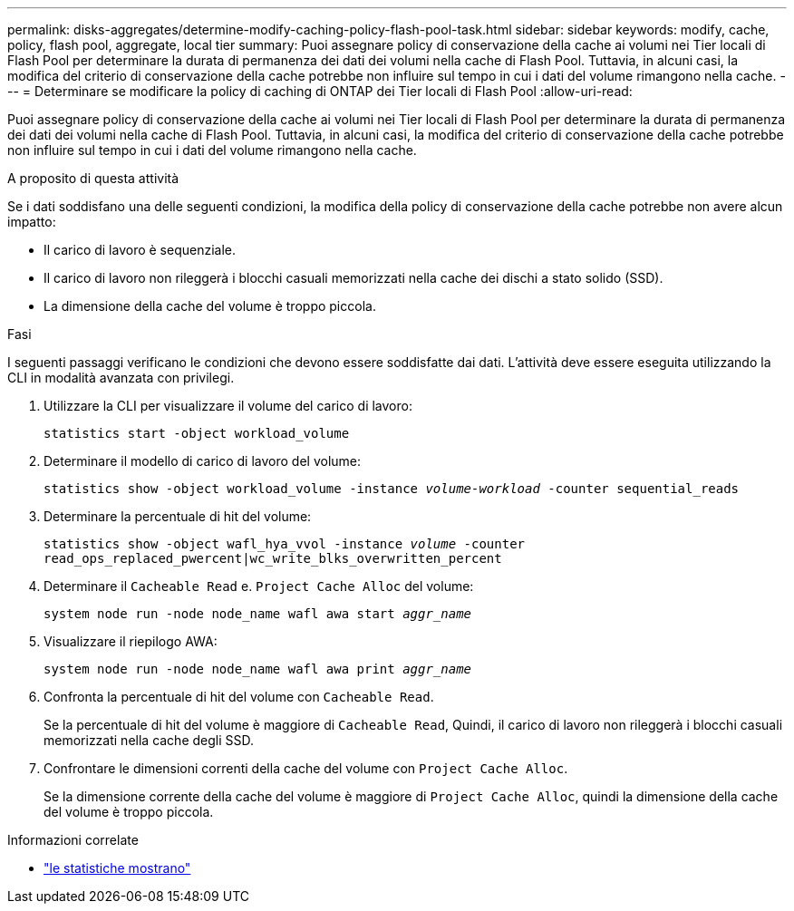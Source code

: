 ---
permalink: disks-aggregates/determine-modify-caching-policy-flash-pool-task.html 
sidebar: sidebar 
keywords: modify, cache, policy, flash pool, aggregate, local tier 
summary: Puoi assegnare policy di conservazione della cache ai volumi nei Tier locali di Flash Pool per determinare la durata di permanenza dei dati dei volumi nella cache di Flash Pool. Tuttavia, in alcuni casi, la modifica del criterio di conservazione della cache potrebbe non influire sul tempo in cui i dati del volume rimangono nella cache. 
---
= Determinare se modificare la policy di caching di ONTAP dei Tier locali di Flash Pool
:allow-uri-read: 


[role="lead"]
Puoi assegnare policy di conservazione della cache ai volumi nei Tier locali di Flash Pool per determinare la durata di permanenza dei dati dei volumi nella cache di Flash Pool. Tuttavia, in alcuni casi, la modifica del criterio di conservazione della cache potrebbe non influire sul tempo in cui i dati del volume rimangono nella cache.

.A proposito di questa attività
Se i dati soddisfano una delle seguenti condizioni, la modifica della policy di conservazione della cache potrebbe non avere alcun impatto:

* Il carico di lavoro è sequenziale.
* Il carico di lavoro non rileggerà i blocchi casuali memorizzati nella cache dei dischi a stato solido (SSD).
* La dimensione della cache del volume è troppo piccola.


.Fasi
I seguenti passaggi verificano le condizioni che devono essere soddisfatte dai dati. L'attività deve essere eseguita utilizzando la CLI in modalità avanzata con privilegi.

. Utilizzare la CLI per visualizzare il volume del carico di lavoro:
+
`statistics start -object workload_volume`

. Determinare il modello di carico di lavoro del volume:
+
`statistics show -object workload_volume -instance _volume-workload_ -counter sequential_reads`

. Determinare la percentuale di hit del volume:
+
`statistics show -object wafl_hya_vvol -instance _volume_ -counter read_ops_replaced_pwercent|wc_write_blks_overwritten_percent`

. Determinare il `Cacheable Read` e. `Project Cache Alloc` del volume:
+
`system node run -node node_name wafl awa start _aggr_name_`

. Visualizzare il riepilogo AWA:
+
`system node run -node node_name wafl awa print _aggr_name_`

. Confronta la percentuale di hit del volume con `Cacheable Read`.
+
Se la percentuale di hit del volume è maggiore di `Cacheable Read`, Quindi, il carico di lavoro non rileggerà i blocchi casuali memorizzati nella cache degli SSD.

. Confrontare le dimensioni correnti della cache del volume con `Project Cache Alloc`.
+
Se la dimensione corrente della cache del volume è maggiore di `Project Cache Alloc`, quindi la dimensione della cache del volume è troppo piccola.



.Informazioni correlate
* link:https://docs.netapp.com/us-en/ontap-cli/statistics-show.html["le statistiche mostrano"^]

